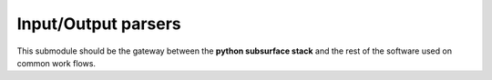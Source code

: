 Input/Output parsers
====================

This submodule should be the gateway between the **python subsurface stack** and
the rest of the software used on common work flows.

